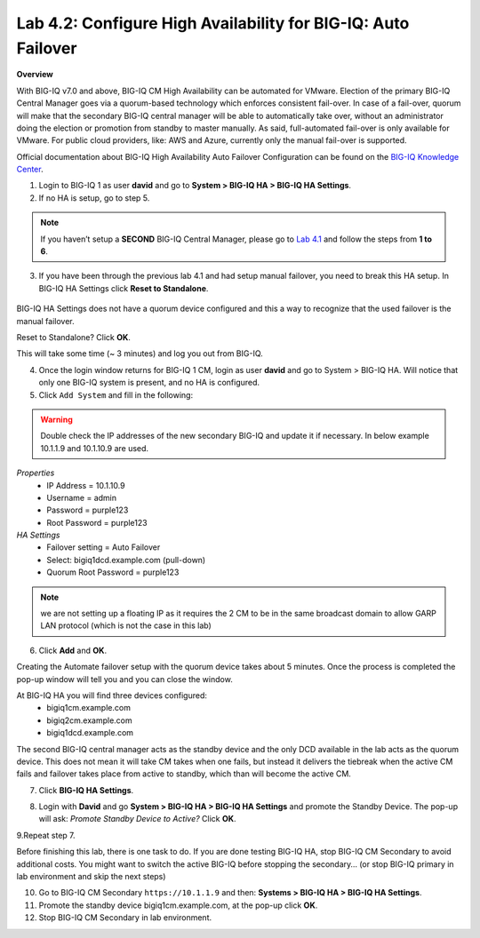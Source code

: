 Lab 4.2: Configure High Availability for BIG-IQ: Auto Failover
--------------------------------------------------------------
**Overview**

With BIG-IQ v7.0 and above, BIG-IQ CM High Availability can be automated for VMware. Election of the primary BIG-IQ Central Manager goes via a quorum-based technology which enforces consistent fail-over. In case of a fail-over, quorum will make that the secondary BIG-IQ central manager will be able to automatically take over, without an administrator doing the election or promotion from standby to master manually.
As said, full-automated fail-over is only available for VMware. For public cloud providers, like: AWS and Azure, currently only the manual fail-over is supported.

Official documentation about BIG-IQ High Availability Auto Failover Configuration can be found on the `BIG-IQ Knowledge Center`_.

.. _`BIG-IQ Knowledge Center`: https://techdocs.f5.com/en-us/bigiq-7-0-0/creating-a-big-iq-high-availability-auto-fail-over-config.html

1. Login to BIG-IQ 1 as user **david**  and go to **System > BIG-IQ HA > BIG-IQ HA Settings**. 

2. If no HA is setup, go to step 5.

.. note:: If you haven’t setup a **SECOND** BIG-IQ Central Manager, please go to `Lab 4.1`_ and follow the steps from **1 to 6**.

.. _Lab 4.1: ./lab1.html

3. If you have been through the previous lab 4.1 and had setup manual failover, you need to break this HA setup. In BIG-IQ HA Settings click **Reset to Standalone**.

 .. image:: ../pictures/module4/lab-2-1.png
  :align: center
  
BIG-IQ HA Settings does not have a quorum device configured and this a way to recognize that the used failover is the manual failover.

Reset to Standalone? Click **OK**.

.. image:: ../pictures/module4/lab-2-2.png
  :align: center

This will take some time (~ 3 minutes) and log you out from BIG-IQ.

4. Once the login window returns for BIG-IQ 1 CM, login as user **david** and go to System > BIG-IQ HA.
   Will notice that only one BIG-IQ system is present, and no HA is configured.

5. Click ``Add System`` and fill in the following:

.. warning:: Double check the IP addresses of the new secondary BIG-IQ and update it if necessary. In below example 10.1.1.9 and 10.1.10.9 are used.

*Properties*
 * IP Address =	10.1.10.9
 * Username = admin
 * Password = purple123
 * Root Password = purple123
	
*HA Settings*
 * Failover setting = Auto Failover
 * Select: bigiq1dcd.example.com (pull-down)
 * Quorum Root Password = purple123

.. image:: ../pictures/module4/lab-2-3a.png
  :align: center

.. note:: we are not setting up a floating IP as it requires the 2 CM to be in the same broadcast domain to allow GARP LAN protocol (which is not the case in this lab)

6. Click **Add** and **OK**.

Creating the Automate failover setup with the quorum device takes about 5 minutes.
Once the process is completed the pop-up window will tell you and you can close the window. 

.. image:: ../pictures/module4/lab-2-3b.png
  :align: center
  
At BIG-IQ HA you will find three devices configured:
 - bigiq1cm.example.com
 - bigiq2cm.example.com
 - bigiq1dcd.example.com

The second BIG-IQ central manager acts as the standby device and the only DCD available in the lab acts as the quorum device.
This does not mean it will take CM takes when one fails, but instead it delivers the tiebreak 
when the active CM fails and failover takes place from active to standby, which than will become the active CM.

7. Click **BIG-IQ HA Settings**.

.. image:: ../pictures/module4/lab-2-4.png
  :align: center

8. Login with **David**  and go **System > BIG-IQ HA > BIG-IQ HA Settings** and promote the Standby Device. The pop-up will ask: *Promote Standby Device to Active?* Click **OK**.

9.Repeat step 7.

Before finishing this lab, there is one task to do. If you are done testing BIG-IQ HA, stop BIG-IQ CM Secondary to avoid additional costs. 
You might want to switch the active BIG-IQ before stopping the secondary… (or stop BIG-IQ primary in lab environment and skip the next steps)

10.	Go to BIG-IQ CM Secondary ``https://10.1.1.9`` and then: **Systems > BIG-IQ HA > BIG-IQ HA Settings**.

11.	Promote the standby device bigiq1cm.example.com, at the pop-up click **OK**.

12.	Stop BIG-IQ CM Secondary in lab environment.

